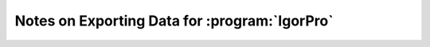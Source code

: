 .. _igor-export-infos-label:

**********************************************
Notes on Exporting Data for :program:`IgorPro`
**********************************************
